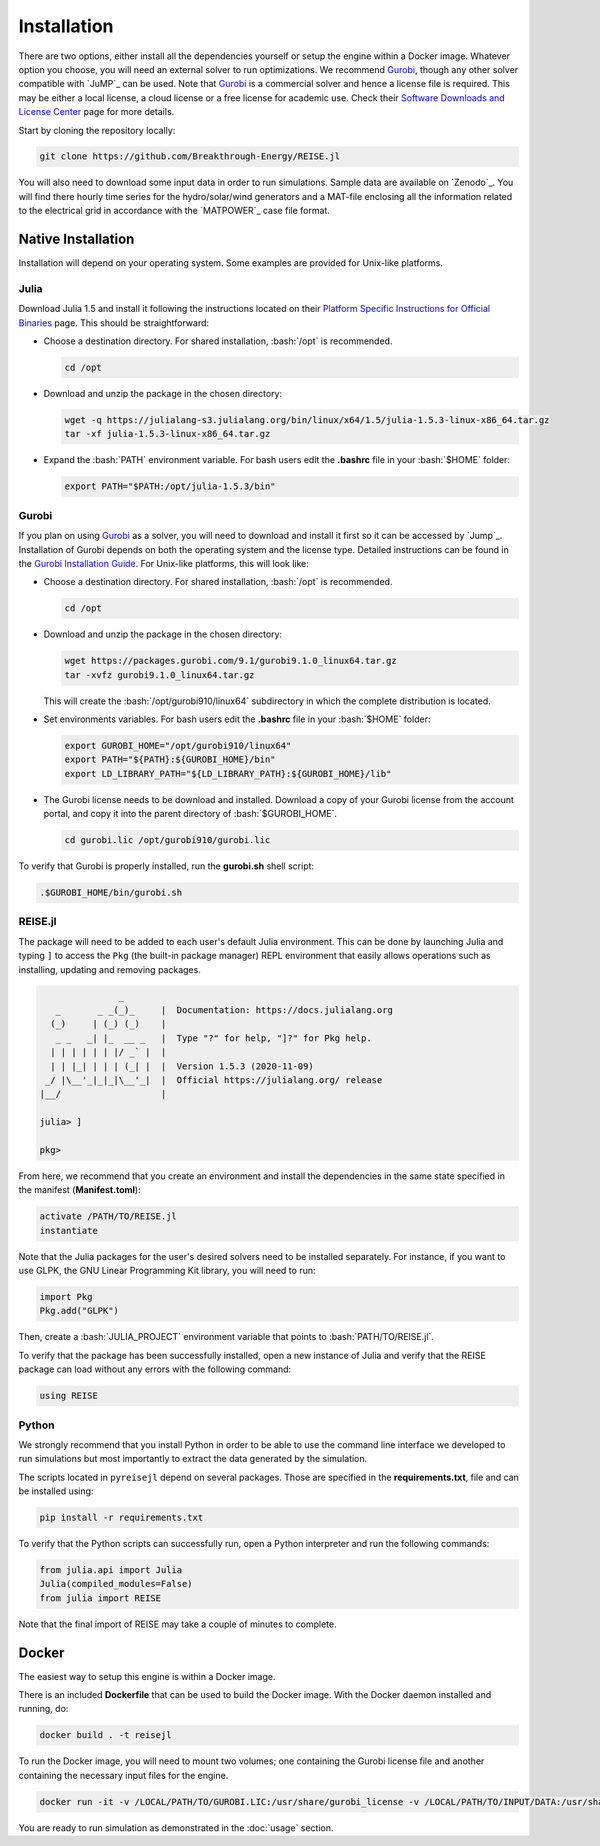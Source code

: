 Installation
------------
There are two options, either install all the dependencies yourself or setup the engine
within a Docker image. Whatever option you choose, you will need an external solver to
run optimizations. We recommend `Gurobi`_, though any other solver compatible with
`JuMP`_ can be used. Note that `Gurobi`_ is a commercial solver and hence a license
file is required. This may be either a local license, a cloud license or a free license
for academic use. Check their `Software Downloads and License Center
<https://www.python.org/dev/peps/pep-0257/>`_ page for more details.

Start by cloning the repository locally:

.. code-block:: bash

   git clone https://github.com/Breakthrough-Energy/REISE.jl

You will also need to download some input data in order to run simulations. Sample
data are available on `Zenodo`_. You will find there hourly time series for the
hydro/solar/wind generators and a MAT-file enclosing all the information related to the
electrical grid in accordance with the `MATPOWER`_ case file format.


Native Installation
+++++++++++++++++++
Installation will depend on your operating system. Some examples are provided for
Unix-like platforms.

Julia
#####
Download Julia 1.5 and install it following the instructions located on their
`Platform Specific Instructions for Official Binaries
<https://julialang.org/downloads/platform/>`_ page. This should be straightforward:

- Choose a destination directory. For shared installation, :bash:`/opt` is recommended.

  .. code-block:: bash

     cd /opt

- Download and unzip the package in the chosen directory:

  .. code-block:: bash

     wget -q https://julialang-s3.julialang.org/bin/linux/x64/1.5/julia-1.5.3-linux-x86_64.tar.gz
     tar -xf julia-1.5.3-linux-x86_64.tar.gz

- Expand the :bash:`PATH` environment variable. For bash users edit the **.bashrc**
  file in your :bash:`$HOME` folder:

  .. code-block:: bash

     export PATH="$PATH:/opt/julia-1.5.3/bin"


Gurobi
#######
If you plan on using `Gurobi`_ as a solver, you will need to download and install it
first so it can be accessed by `Jump`_. Installation of Gurobi depends on both the
operating system and the license type. Detailed instructions can be found in the
`Gurobi Installation Guide <https://www.gurobi.com/documentation/quickstart.html>`_.
For Unix-like platforms, this will look like:

- Choose a destination directory. For shared installation, :bash:`/opt` is recommended.

  .. code-block:: bash

     cd /opt

- Download and unzip the package in the chosen directory:

  .. code-block:: bash

     wget https://packages.gurobi.com/9.1/gurobi9.1.0_linux64.tar.gz
     tar -xvfz gurobi9.1.0_linux64.tar.gz

  This will create the :bash:`/opt/gurobi910/linux64` subdirectory in which the
  complete distribution is located.

- Set environments variables. For bash users edit the **.bashrc** file in your
  :bash:`$HOME` folder:

  .. code-block:: bash

     export GUROBI_HOME="/opt/gurobi910/linux64"
     export PATH="${PATH}:${GUROBI_HOME}/bin"
     export LD_LIBRARY_PATH="${LD_LIBRARY_PATH}:${GUROBI_HOME}/lib"

- The Gurobi license needs to be download and installed. Download a copy of your Gurobi
  license from the account portal, and copy it into the parent directory of
  :bash:`$GUROBI_HOME`.

  .. code-block:: bash

     cd gurobi.lic /opt/gurobi910/gurobi.lic

To verify that Gurobi is properly installed, run the **gurobi.sh** shell script:

.. code-block:: bash

   .$GUROBI_HOME/bin/gurobi.sh


REISE.jl
########
The package will need to be added to each user's default Julia environment. This can be
done by launching Julia and typing ``]`` to access the ``Pkg`` (the built-in package
manager) REPL environment that easily allows operations such as installing, updating
and removing packages.

.. code-block:: julia

                   _
       _       _ _(_)_     |  Documentation: https://docs.julialang.org
      (_)     | (_) (_)    |
       _ _   _| |_  __ _   |  Type "?" for help, "]?" for Pkg help.
      | | | | | | |/ _` |  |
      | | |_| | | | (_| |  |  Version 1.5.3 (2020-11-09)
     _/ |\__'_|_|_|\__'_|  |  Official https://julialang.org/ release
    |__/                   |

    julia> ]

    pkg>

From here, we recommend that you create an environment and install the dependencies
in the same state specified in the manifest (**Manifest.toml**):

.. code-block:: julia

   activate /PATH/TO/REISE.jl
   instantiate

Note that the Julia packages for the user's desired solvers need to be installed
separately. For instance, if you want to use GLPK, the GNU Linear Programming Kit
library, you will need to run:

.. code-block:: julia

  import Pkg
  Pkg.add("GLPK")

Then, create a :bash:`JULIA_PROJECT` environment variable that points to
:bash:`PATH/TO/REISE.jl`.

To verify that the package has been successfully installed, open a new instance of
Julia and verify that the REISE package can load without any errors with the following
command:

.. code-block:: julia

   using REISE


Python
######
We strongly recommend that you install Python in order to be able to use the command
line interface we developed to run simulations but most importantly to extract the data
generated by the simulation.

The scripts located in ``pyreisejl`` depend on several packages. Those are specified
in the **requirements.txt**, file and can be installed using:

.. code-block:: bash

   pip install -r requirements.txt

To verify that the Python scripts can successfully run, open a Python interpreter and
run the following commands:

.. code-block:: python

   from julia.api import Julia
   Julia(compiled_modules=False)
   from julia import REISE

Note that the final import of REISE may take a couple of minutes to complete.


Docker
++++++
The easiest way to setup this engine is within a Docker image.

There is an included **Dockerfile** that can be used to build the Docker image. With
the Docker daemon installed and running, do:

.. code-block:: bash

   docker build . -t reisejl

To run the Docker image, you will need to mount two volumes; one containing the Gurobi
license file and another containing the necessary input files for the engine.

.. code-block:: bash

   docker run -it -v /LOCAL/PATH/TO/GUROBI.LIC:/usr/share/gurobi_license -v /LOCAL/PATH/TO/INPUT/DATA:/usr/share/data reisejl bash

You are ready to run simulation as demonstrated in the :doc:`usage` section.
